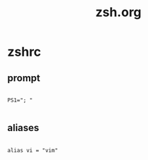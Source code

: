 #+title: zsh.org
#+property: header-args shell :mkdirp yes :tangle dot-zshrc

* zshrc
** prompt
#+begin_src shell

  PS1="; "

#+end_src

** aliases
#+begin_src shell

  alias vi = "vim"

#+end_src
